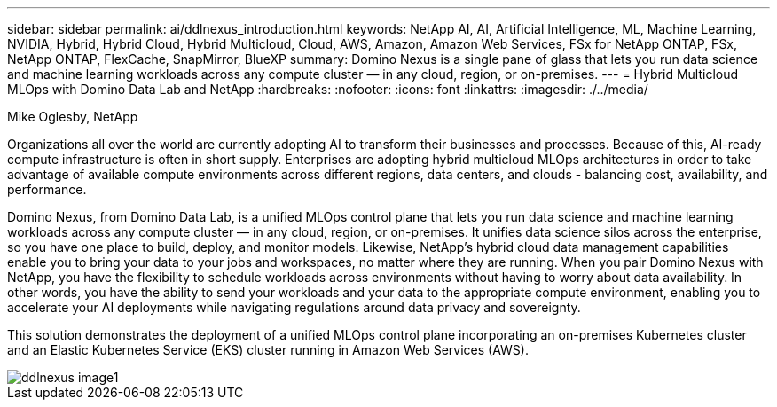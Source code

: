 ---
sidebar: sidebar
permalink: ai/ddlnexus_introduction.html
keywords: NetApp AI, AI, Artificial Intelligence, ML, Machine Learning, NVIDIA, Hybrid, Hybrid Cloud, Hybrid Multicloud, Cloud, AWS, Amazon, Amazon Web Services, FSx for NetApp ONTAP, FSx, NetApp ONTAP, FlexCache, SnapMirror, BlueXP
summary: Domino Nexus is a single pane of glass that lets you run data science and machine learning workloads across any compute cluster — in any cloud, region, or on-premises.
---
= Hybrid Multicloud MLOps with Domino Data Lab and NetApp
:hardbreaks:
:nofooter:
:icons: font
:linkattrs:
:imagesdir: ./../media/

Mike Oglesby, NetApp

[.lead]
Organizations all over the world are currently adopting AI to transform their businesses and processes. Because of this, AI-ready compute infrastructure is often in short supply. Enterprises are adopting hybrid multicloud MLOps architectures in order to take advantage of available compute environments across different regions, data centers, and clouds - balancing cost, availability, and performance.

Domino Nexus, from Domino Data Lab, is a unified MLOps control plane that lets you run data science and machine learning workloads across any compute cluster — in any cloud, region, or on-premises. It unifies data science silos across the enterprise, so you have one place to build, deploy, and monitor models. Likewise, NetApp's hybrid cloud data management capabilities enable you to bring your data to your jobs and workspaces, no matter where they are running. When you pair Domino Nexus with NetApp, you have the flexibility to schedule workloads across environments without having to worry about data availability. In other words, you have the ability to send your workloads and your data to the appropriate compute environment, enabling you to accelerate your AI deployments while navigating regulations around data privacy and sovereignty.

This solution demonstrates the deployment of a unified MLOps control plane incorporating an on-premises Kubernetes cluster and an Elastic Kubernetes Service (EKS) cluster running in Amazon Web Services (AWS).

image::ddlnexus_image1.png[]
